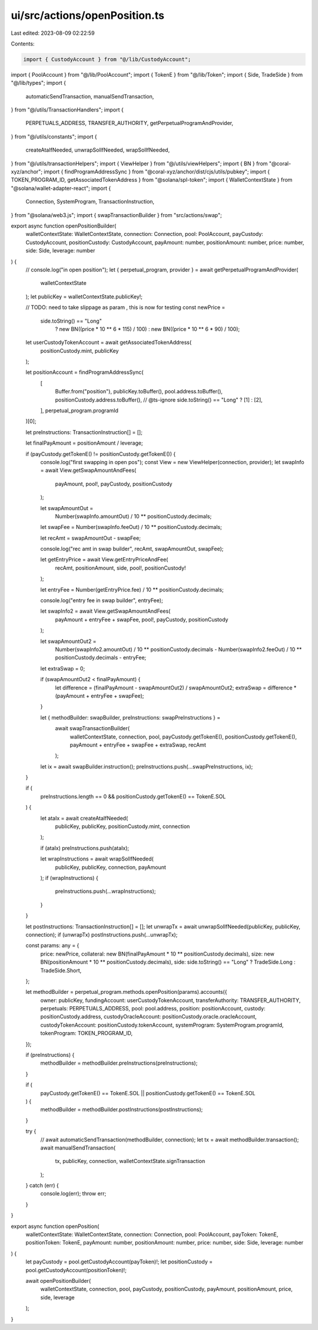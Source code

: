 ui/src/actions/openPosition.ts
==============================

Last edited: 2023-08-09 02:22:59

Contents:

.. code-block:: ts

    import { CustodyAccount } from "@/lib/CustodyAccount";
import { PoolAccount } from "@/lib/PoolAccount";
import { TokenE } from "@/lib/Token";
import { Side, TradeSide } from "@/lib/types";
import {
  automaticSendTransaction,
  manualSendTransaction,
} from "@/utils/TransactionHandlers";
import {
  PERPETUALS_ADDRESS,
  TRANSFER_AUTHORITY,
  getPerpetualProgramAndProvider,
} from "@/utils/constants";
import {
  createAtaIfNeeded,
  unwrapSolIfNeeded,
  wrapSolIfNeeded,
} from "@/utils/transactionHelpers";
import { ViewHelper } from "@/utils/viewHelpers";
import { BN } from "@coral-xyz/anchor";
import { findProgramAddressSync } from "@coral-xyz/anchor/dist/cjs/utils/pubkey";
import { TOKEN_PROGRAM_ID, getAssociatedTokenAddress } from "@solana/spl-token";
import { WalletContextState } from "@solana/wallet-adapter-react";
import {
  Connection,
  SystemProgram,
  TransactionInstruction,
} from "@solana/web3.js";
import { swapTransactionBuilder } from "src/actions/swap";

export async function openPositionBuilder(
  walletContextState: WalletContextState,
  connection: Connection,
  pool: PoolAccount,
  payCustody: CustodyAccount,
  positionCustody: CustodyAccount,
  payAmount: number,
  positionAmount: number,
  price: number,
  side: Side,
  leverage: number
) {
  // console.log("in open position");
  let { perpetual_program, provider } = await getPerpetualProgramAndProvider(
    walletContextState
  );
  let publicKey = walletContextState.publicKey!;

  // TODO: need to take slippage as param , this is now for testing
  const newPrice =
    side.toString() == "Long"
      ? new BN((price * 10 ** 6 * 115) / 100)
      : new BN((price * 10 ** 6 * 90) / 100);

  let userCustodyTokenAccount = await getAssociatedTokenAddress(
    positionCustody.mint,
    publicKey
  );

  let positionAccount = findProgramAddressSync(
    [
      Buffer.from("position"),
      publicKey.toBuffer(),
      pool.address.toBuffer(),
      positionCustody.address.toBuffer(),
      // @ts-ignore
      side.toString() == "Long" ? [1] : [2],
    ],
    perpetual_program.programId
  )[0];

  let preInstructions: TransactionInstruction[] = [];

  let finalPayAmount = positionAmount / leverage;

  if (payCustody.getTokenE() != positionCustody.getTokenE()) {
    console.log("first swapping in open pos");
    const View = new ViewHelper(connection, provider);
    let swapInfo = await View.getSwapAmountAndFees(
      payAmount,
      pool!,
      payCustody,
      positionCustody
    );

    let swapAmountOut =
      Number(swapInfo.amountOut) / 10 ** positionCustody.decimals;

    let swapFee = Number(swapInfo.feeOut) / 10 ** positionCustody.decimals;

    let recAmt = swapAmountOut - swapFee;

    console.log("rec amt in swap builder", recAmt, swapAmountOut, swapFee);

    let getEntryPrice = await View.getEntryPriceAndFee(
      recAmt,
      positionAmount,
      side,
      pool!,
      positionCustody!
    );

    let entryFee = Number(getEntryPrice.fee) / 10 ** positionCustody.decimals;

    console.log("entry fee in swap builder", entryFee);

    let swapInfo2 = await View.getSwapAmountAndFees(
      payAmount + entryFee + swapFee,
      pool!,
      payCustody,
      positionCustody
    );

    let swapAmountOut2 =
      Number(swapInfo2.amountOut) / 10 ** positionCustody.decimals -
      Number(swapInfo2.feeOut) / 10 ** positionCustody.decimals -
      entryFee;

    let extraSwap = 0;

    if (swapAmountOut2 < finalPayAmount) {
      let difference = (finalPayAmount - swapAmountOut2) / swapAmountOut2;
      extraSwap = difference * (payAmount + entryFee + swapFee);
    }

    let { methodBuilder: swapBuilder, preInstructions: swapPreInstructions } =
      await swapTransactionBuilder(
        walletContextState,
        connection,
        pool,
        payCustody.getTokenE(),
        positionCustody.getTokenE(),
        payAmount + entryFee + swapFee + extraSwap,
        recAmt
      );

    let ix = await swapBuilder.instruction();
    preInstructions.push(...swapPreInstructions, ix);
  }

  if (
    preInstructions.length == 0 &&
    positionCustody.getTokenE() == TokenE.SOL
  ) {
    let ataIx = await createAtaIfNeeded(
      publicKey,
      publicKey,
      positionCustody.mint,
      connection
    );

    if (ataIx) preInstructions.push(ataIx);

    let wrapInstructions = await wrapSolIfNeeded(
      publicKey,
      publicKey,
      connection,
      payAmount
    );
    if (wrapInstructions) {
      preInstructions.push(...wrapInstructions);
    }
  }

  let postInstructions: TransactionInstruction[] = [];
  let unwrapTx = await unwrapSolIfNeeded(publicKey, publicKey, connection);
  if (unwrapTx) postInstructions.push(...unwrapTx);

  const params: any = {
    price: newPrice,
    collateral: new BN(finalPayAmount * 10 ** positionCustody.decimals),
    size: new BN(positionAmount * 10 ** positionCustody.decimals),
    side: side.toString() == "Long" ? TradeSide.Long : TradeSide.Short,
  };

  let methodBuilder = perpetual_program.methods.openPosition(params).accounts({
    owner: publicKey,
    fundingAccount: userCustodyTokenAccount,
    transferAuthority: TRANSFER_AUTHORITY,
    perpetuals: PERPETUALS_ADDRESS,
    pool: pool.address,
    position: positionAccount,
    custody: positionCustody.address,
    custodyOracleAccount: positionCustody.oracle.oracleAccount,
    custodyTokenAccount: positionCustody.tokenAccount,
    systemProgram: SystemProgram.programId,
    tokenProgram: TOKEN_PROGRAM_ID,
  });

  if (preInstructions) {
    methodBuilder = methodBuilder.preInstructions(preInstructions);
  }

  if (
    payCustody.getTokenE() == TokenE.SOL ||
    positionCustody.getTokenE() == TokenE.SOL
  ) {
    methodBuilder = methodBuilder.postInstructions(postInstructions);
  }

  try {
    // await automaticSendTransaction(methodBuilder, connection);
    let tx = await methodBuilder.transaction();
    await manualSendTransaction(
      tx,
      publicKey,
      connection,
      walletContextState.signTransaction
    );
  } catch (err) {
    console.log(err);
    throw err;
  }
}

export async function openPosition(
  walletContextState: WalletContextState,
  connection: Connection,
  pool: PoolAccount,
  payToken: TokenE,
  positionToken: TokenE,
  payAmount: number,
  positionAmount: number,
  price: number,
  side: Side,
  leverage: number
) {
  let payCustody = pool.getCustodyAccount(payToken)!;
  let positionCustody = pool.getCustodyAccount(positionToken)!;

  await openPositionBuilder(
    walletContextState,
    connection,
    pool,
    payCustody,
    positionCustody,
    payAmount,
    positionAmount,
    price,
    side,
    leverage
  );
}


